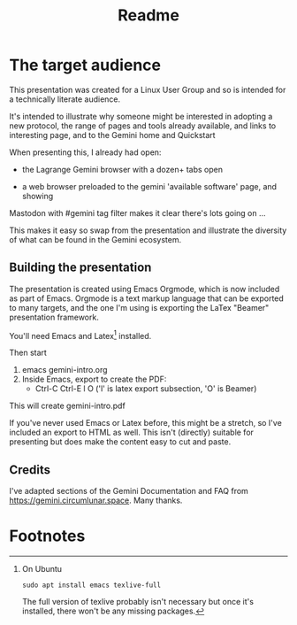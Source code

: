 #+options: toc:nil num:nil ^:{} broken-links:t
#+title:Readme

* The target audience
This presentation was created for a Linux User Group and so is intended for a technically literate audience.

It's intended to illustrate why someone might be interested in adopting a new protocol, the range of pages and tools already available, and links to interesting page, and to the Gemini home and Quickstart 

When presenting this, I already had open:
  - the Lagrange Gemini browser with a dozen+ tabs open 

  - a web browser preloaded to the gemini 'available software' page, and showing
  Mastodon with #gemini tag filter makes it clear there's lots going on ...

This makes it easy so swap from the presentation and illustrate the diversity of what can be found in the Gemini ecosystem.

** Building the presentation 

The presentation is created using Emacs Orgmode, which is now included as part of Emacs. Orgmode is a text markup language that can be exported to many targets, and the one I'm using is exporting the LaTex "Beamer" presentation framework.

You'll need Emacs and Latex[fn:1] installed.

Then start 
1.  emacs gemini-intro.org
2.  Inside Emacs, export to create the PDF:
    - Ctrl-C Ctrl-E l O         ('l' is latex export subsection, 'O' is Beamer)

This will create gemini-intro.pdf

If you've never used Emacs or Latex before, this might be a stretch, so I've included an export to HTML as well. This isn't (directly) suitable for presenting but does make the content easy to cut and paste.

** Credits
I've adapted sections of the Gemini Documentation and FAQ from https://gemini.circumlunar.space. Many thanks.

* Footnotes

[fn:1] On Ubuntu 
: sudo apt install emacs texlive-full
The full version of texlive probably isn't necessary but once it's installed, there won't be any missing packages.
